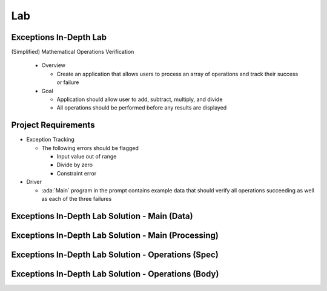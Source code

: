 ========
Lab
========

-------------------------
Exceptions In-Depth Lab
-------------------------

(Simplified) Mathematical Operations Verification

  * Overview

    * Create an application that allows users to process an array of operations
      and track their success or failure

  * Goal

    * Application should allow user to add, subtract, multiply, and divide
    * All operations should be performed before any results are displayed

----------------------
Project Requirements
----------------------

* Exception Tracking

  * The following errors should be flagged

    * Input value out of range
    * Divide by zero
    * Constraint error

* Driver

  * :ada:`Main` program in the prompt contains example data that should
    verify all operations succeeding as well as each of the three failures

------------------------------------------------
Exceptions In-Depth Lab Solution - Main (Data)
------------------------------------------------

.. container:: source_include 190_exceptions/lab/exceptions-in_depth/answer/main.adb :start-after:main_data_begin :end-before:main_data_end :code:Ada :number-lines:1

------------------------------------------------------
Exceptions In-Depth Lab Solution - Main (Processing)
------------------------------------------------------

.. container:: source_include 190_exceptions/lab/exceptions-in_depth/answer/main.adb :start-after:main_processing_begin :end-before:main_processing_end :code:Ada :number-lines:32

------------------------------------------------------
Exceptions In-Depth Lab Solution - Operations (Spec)
------------------------------------------------------

.. container:: source_include 190_exceptions/lab/exceptions-in_depth/answer/operations.ads :code:Ada :number-lines:1

------------------------------------------------------
Exceptions In-Depth Lab Solution - Operations (Body)
------------------------------------------------------

.. container:: source_include 190_exceptions/lab/exceptions-in_depth/answer/operations.adb :code:Ada :number-lines:1
